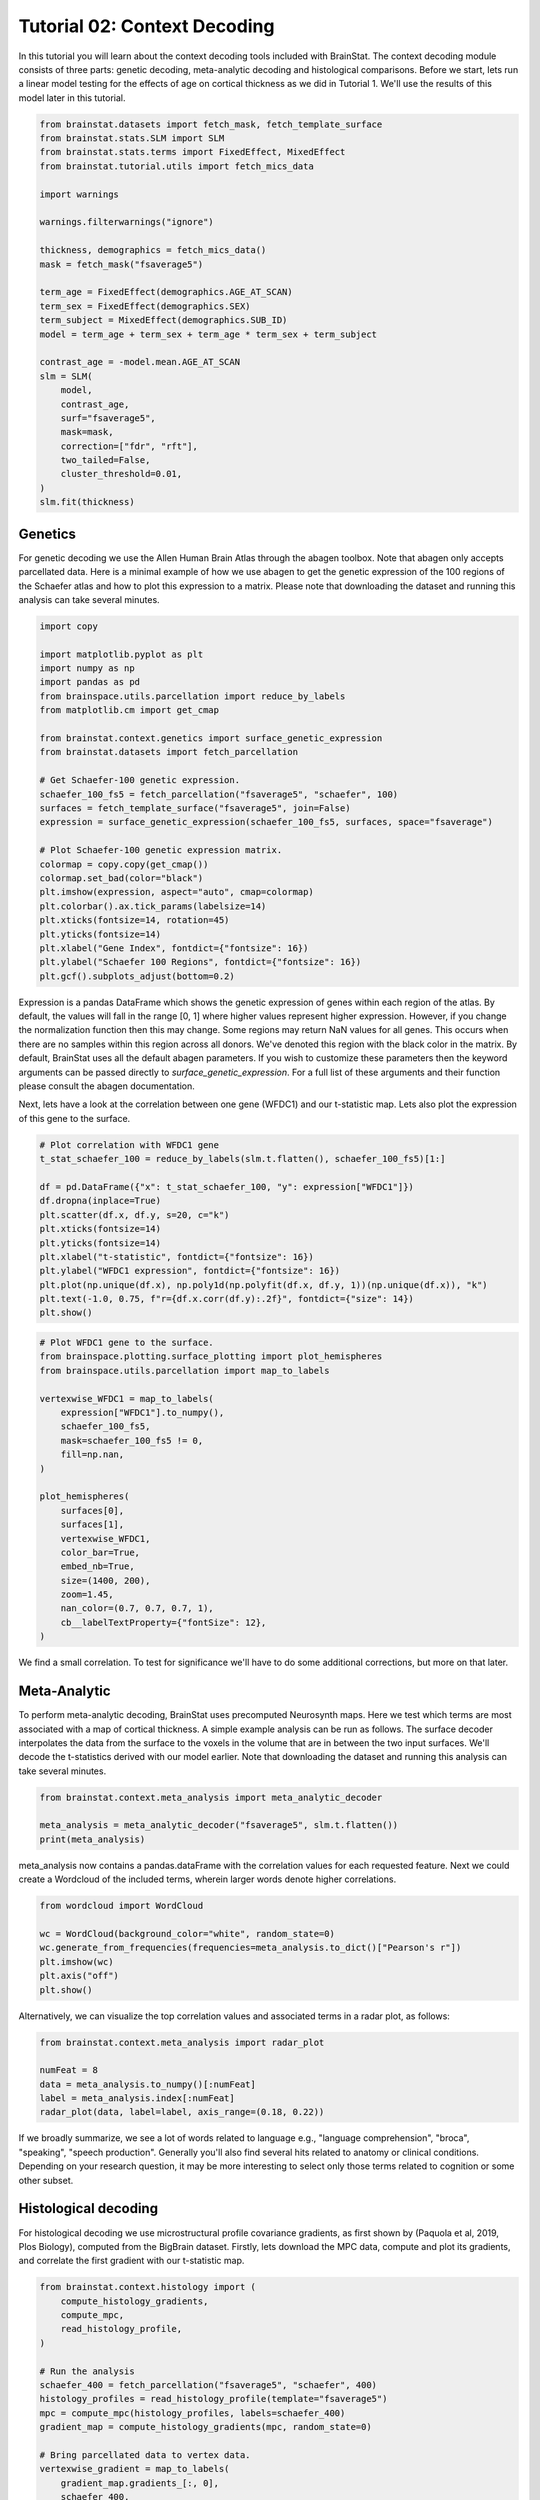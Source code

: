 .. only:: html

    .. note::
        :class: sphx-glr-download-link-note

        Click :ref:`here <sphx_glr_download_python_generated_tutorials_plot_tutorial_02_context.py>`     to download the full example code
    .. rst-class:: sphx-glr-example-title

    .. _sphx_glr_python_generated_tutorials_plot_tutorial_02_context.py:


Tutorial 02: Context Decoding
=========================================

In this tutorial you will learn about the context decoding tools included with
BrainStat. The context decoding module consists of three parts: genetic
decoding, meta-analytic decoding and histological comparisons. Before we start,
lets run a linear model testing for the effects of age on cortical thickness as
we did in Tutorial 1. We'll use the results of this model later in this
tutorial.


.. code-block:: default


    from brainstat.datasets import fetch_mask, fetch_template_surface
    from brainstat.stats.SLM import SLM
    from brainstat.stats.terms import FixedEffect, MixedEffect
    from brainstat.tutorial.utils import fetch_mics_data

    import warnings

    warnings.filterwarnings("ignore")

    thickness, demographics = fetch_mics_data()
    mask = fetch_mask("fsaverage5")

    term_age = FixedEffect(demographics.AGE_AT_SCAN)
    term_sex = FixedEffect(demographics.SEX)
    term_subject = MixedEffect(demographics.SUB_ID)
    model = term_age + term_sex + term_age * term_sex + term_subject

    contrast_age = -model.mean.AGE_AT_SCAN
    slm = SLM(
        model,
        contrast_age,
        surf="fsaverage5",
        mask=mask,
        correction=["fdr", "rft"],
        two_tailed=False,
        cluster_threshold=0.01,
    )
    slm.fit(thickness)








Genetics
--------

For genetic decoding we use the Allen Human Brain Atlas through the abagen
toolbox. Note that abagen only accepts parcellated data. Here is a minimal
example of how we use abagen to get the genetic expression of the 100 regions
of the Schaefer atlas and how to plot this expression to a matrix. Please note
that downloading the dataset and running this analysis can take several
minutes.


.. code-block:: default


    import copy

    import matplotlib.pyplot as plt
    import numpy as np
    import pandas as pd
    from brainspace.utils.parcellation import reduce_by_labels
    from matplotlib.cm import get_cmap

    from brainstat.context.genetics import surface_genetic_expression
    from brainstat.datasets import fetch_parcellation

    # Get Schaefer-100 genetic expression.
    schaefer_100_fs5 = fetch_parcellation("fsaverage5", "schaefer", 100)
    surfaces = fetch_template_surface("fsaverage5", join=False)
    expression = surface_genetic_expression(schaefer_100_fs5, surfaces, space="fsaverage")

    # Plot Schaefer-100 genetic expression matrix.
    colormap = copy.copy(get_cmap())
    colormap.set_bad(color="black")
    plt.imshow(expression, aspect="auto", cmap=colormap)
    plt.colorbar().ax.tick_params(labelsize=14)
    plt.xticks(fontsize=14, rotation=45)
    plt.yticks(fontsize=14)
    plt.xlabel("Gene Index", fontdict={"fontsize": 16})
    plt.ylabel("Schaefer 100 Regions", fontdict={"fontsize": 16})
    plt.gcf().subplots_adjust(bottom=0.2)




.. image:: /python/generated_tutorials/images/sphx_glr_plot_tutorial_02_context_001.png
    :alt: plot tutorial 02 context
    :class: sphx-glr-single-img





Expression is a pandas DataFrame which shows the genetic expression of genes
within each region of the atlas. By default, the values will fall in the range
[0, 1] where higher values represent higher expression. However, if you change
the normalization function then this may change. Some regions may return NaN
values for all genes. This occurs when there are no samples within this
region across all donors. We've denoted this region with the black color in the
matrix. By default, BrainStat uses all the default abagen parameters. If you wish to
customize these parameters then the keyword arguments can be passed directly
to `surface_genetic_expression`. For a full list of these arguments and their
function please consult the abagen documentation.

Next, lets have a look at the correlation between one gene (WFDC1) and our
t-statistic map. Lets also plot the expression of this gene to the surface.


.. code-block:: default


    # Plot correlation with WFDC1 gene
    t_stat_schaefer_100 = reduce_by_labels(slm.t.flatten(), schaefer_100_fs5)[1:]

    df = pd.DataFrame({"x": t_stat_schaefer_100, "y": expression["WFDC1"]})
    df.dropna(inplace=True)
    plt.scatter(df.x, df.y, s=20, c="k")
    plt.xticks(fontsize=14)
    plt.yticks(fontsize=14)
    plt.xlabel("t-statistic", fontdict={"fontsize": 16})
    plt.ylabel("WFDC1 expression", fontdict={"fontsize": 16})
    plt.plot(np.unique(df.x), np.poly1d(np.polyfit(df.x, df.y, 1))(np.unique(df.x)), "k")
    plt.text(-1.0, 0.75, f"r={df.x.corr(df.y):.2f}", fontdict={"size": 14})
    plt.show()




.. image:: /python/generated_tutorials/images/sphx_glr_plot_tutorial_02_context_002.png
    :alt: plot tutorial 02 context
    :class: sphx-glr-single-img






.. code-block:: default


    # Plot WFDC1 gene to the surface.
    from brainspace.plotting.surface_plotting import plot_hemispheres
    from brainspace.utils.parcellation import map_to_labels

    vertexwise_WFDC1 = map_to_labels(
        expression["WFDC1"].to_numpy(),
        schaefer_100_fs5,
        mask=schaefer_100_fs5 != 0,
        fill=np.nan,
    )

    plot_hemispheres(
        surfaces[0],
        surfaces[1],
        vertexwise_WFDC1,
        color_bar=True,
        embed_nb=True,
        size=(1400, 200),
        zoom=1.45,
        nan_color=(0.7, 0.7, 0.7, 1),
        cb__labelTextProperty={"fontSize": 12},
    )




.. image:: /python/generated_tutorials/images/sphx_glr_plot_tutorial_02_context_003.png
    :alt: plot tutorial 02 context
    :class: sphx-glr-single-img


.. rst-class:: sphx-glr-script-out

 Out:

 .. code-block:: none


    <IPython.core.display.Image object>



We find a small correlation. To test for significance we'll have
to do some additional corrections, but more on that later.

Meta-Analytic
-------------
To perform meta-analytic decoding, BrainStat uses precomputed Neurosynth maps.
Here we test which terms are most associated with a map of cortical thickness.
A simple example analysis can be run as follows. The surface decoder
interpolates the data from the surface to the voxels in the volume that are in
between the two input surfaces. We'll decode the t-statistics derived with our model
earlier. Note that downloading the dataset and running this analysis can take several minutes.


.. code-block:: default


    from brainstat.context.meta_analysis import meta_analytic_decoder

    meta_analysis = meta_analytic_decoder("fsaverage5", slm.t.flatten())
    print(meta_analysis)





.. rst-class:: sphx-glr-script-out

 Out:

 .. code-block:: none

                        Pearson's r
    nucleus accumbens      0.207419
    accumbens              0.207216
    dorsal anterior        0.200371
    dacc                   0.196472
    ventral striatum       0.194027
    ...                         ...
    selectivity           -0.225783
    object recognition    -0.231140
    v1                    -0.232876
    lateral occipital     -0.233367
    sighted               -0.250493

    [3228 rows x 1 columns]




meta_analysis now contains a pandas.dataFrame with the correlation values for
each requested feature. Next we could create a Wordcloud of the included terms,
wherein larger words denote higher correlations.


.. code-block:: default

    from wordcloud import WordCloud

    wc = WordCloud(background_color="white", random_state=0)
    wc.generate_from_frequencies(frequencies=meta_analysis.to_dict()["Pearson's r"])
    plt.imshow(wc)
    plt.axis("off")
    plt.show()




.. image:: /python/generated_tutorials/images/sphx_glr_plot_tutorial_02_context_004.png
    :alt: plot tutorial 02 context
    :class: sphx-glr-single-img





Alternatively, we can visualize the top correlation values and associated terms
in a radar plot, as follows:


.. code-block:: default

    from brainstat.context.meta_analysis import radar_plot

    numFeat = 8
    data = meta_analysis.to_numpy()[:numFeat]
    label = meta_analysis.index[:numFeat]
    radar_plot(data, label=label, axis_range=(0.18, 0.22))




.. image:: /python/generated_tutorials/images/sphx_glr_plot_tutorial_02_context_005.png
    :alt: plot tutorial 02 context
    :class: sphx-glr-single-img



.. only:: builder_html

    .. raw:: html

        <div>
        <style scoped>
            .dataframe tbody tr th:only-of-type {
                vertical-align: middle;
            }

            .dataframe tbody tr th {
                vertical-align: top;
            }

            .dataframe thead th {
                text-align: right;
            }
        </style>
        <table border="1" class="dataframe">
          <thead>
            <tr style="text-align: right;">
              <th></th>
              <th>nucleus accumbens</th>
              <th>accumbens</th>
              <th>dorsal anterior</th>
              <th>dacc</th>
              <th>ventral striatum</th>
              <th>risk taking</th>
              <th>cortex acc</th>
              <th>gambling</th>
            </tr>
          </thead>
          <tbody>
            <tr>
              <th>0</th>
              <td>0.207419</td>
              <td>0.207216</td>
              <td>0.200371</td>
              <td>0.196472</td>
              <td>0.194027</td>
              <td>0.191846</td>
              <td>0.187655</td>
              <td>0.187419</td>
            </tr>
          </tbody>
        </table>
        </div>
        <br />
        <br />

If we broadly summarize, we see a lot of words related to language e.g.,
"language comprehension", "broca", "speaking", "speech production".
Generally you'll also find several hits related to anatomy or clinical conditions.
Depending on your research question, it may be more interesting to
select only those terms related to cognition or some other subset.

Histological decoding
---------------------
For histological decoding we use microstructural profile covariance gradients,
as first shown by (Paquola et al, 2019, Plos Biology), computed from the
BigBrain dataset. Firstly, lets download the MPC data, compute and plot its
gradients, and correlate the first gradient with our t-statistic map.


.. code-block:: default


    from brainstat.context.histology import (
        compute_histology_gradients,
        compute_mpc,
        read_histology_profile,
    )

    # Run the analysis
    schaefer_400 = fetch_parcellation("fsaverage5", "schaefer", 400)
    histology_profiles = read_histology_profile(template="fsaverage5")
    mpc = compute_mpc(histology_profiles, labels=schaefer_400)
    gradient_map = compute_histology_gradients(mpc, random_state=0)

    # Bring parcellated data to vertex data.
    vertexwise_gradient = map_to_labels(
        gradient_map.gradients_[:, 0],
        schaefer_400,
        mask=schaefer_400 != 0,
        fill=np.nan,
    )

    plot_hemispheres(
        surfaces[0],
        surfaces[1],
        vertexwise_gradient,
        embed_nb=True,
        nan_color=(0.7, 0.7, 0.7, 1),
        size=(1400, 200),
        zoom=1.45,
    )




.. image:: /python/generated_tutorials/images/sphx_glr_plot_tutorial_02_context_006.png
    :alt: plot tutorial 02 context
    :class: sphx-glr-single-img


.. rst-class:: sphx-glr-script-out

 Out:

 .. code-block:: none


    <IPython.core.display.Image object>




.. code-block:: default


    # Plot the correlation between the t-stat
    t_stat_schaefer_400 = reduce_by_labels(slm.t.flatten(), schaefer_400)[1:]
    df = pd.DataFrame({"x": t_stat_schaefer_400, "y": gradient_map.gradients_[:, 0]})
    df.dropna(inplace=True)
    plt.scatter(df.x, df.y, s=5, c="k")
    plt.xticks(fontsize=14)
    plt.yticks(fontsize=14)
    plt.xlabel("t-statistic", fontdict={"fontsize": 16})
    plt.ylabel("MPC Gradient 1", fontdict={"fontsize": 16})
    plt.plot(np.unique(df.x), np.poly1d(np.polyfit(df.x, df.y, 1))(np.unique(df.x)), "k")
    plt.text(2.3, 0.1, f"r={df.x.corr(df.y):.2f}", fontdict={"size": 14})
    plt.gcf().subplots_adjust(left=0.15)
    plt.show()




.. image:: /python/generated_tutorials/images/sphx_glr_plot_tutorial_02_context_007.png
    :alt: plot tutorial 02 context
    :class: sphx-glr-single-img





The variable histology_profiles now contains histological profiles sampled at
50 different depths across the cortex, mpc contains the covariance of these
profiles, and gradient_map contains their gradients. We also see that the
correlation between our t-statistic map and these gradients is not very
high. Depending on your use-case, each of the three variables here could be of
interest, but for purposes of this tutorial we'll plot the gradients to the
surface with BrainSpace. For details on what the GradientMaps class
(gradient_map) contains please consult the BrainSpace documentation.


.. code-block:: default


    from brainspace.utils.parcellation import map_to_labels

    surfaces = fetch_template_surface("fsaverage5", join=False)

    # Bring parcellated data to vertex data.
    vertexwise_data = []
    for i in range(0, 2):
        vertexwise_data.append(
            map_to_labels(
                gradient_map.gradients_[:, i],
                schaefer_400,
                mask=schaefer_400 != 0,
                fill=np.nan,
            )
        )

    # Plot to surface.
    plot_hemispheres(
        surfaces[0],
        surfaces[1],
        vertexwise_data,
        embed_nb=True,
        label_text=["Gradient 1", "Gradient 2"],
        color_bar=True,
        size=(1400, 400),
        zoom=1.45,
        nan_color=(0.7, 0.7, 0.7, 1),
        cb__labelTextProperty={"fontSize": 12},
    )




.. image:: /python/generated_tutorials/images/sphx_glr_plot_tutorial_02_context_008.png
    :alt: plot tutorial 02 context
    :class: sphx-glr-single-img


.. rst-class:: sphx-glr-script-out

 Out:

 .. code-block:: none


    <IPython.core.display.Image object>



Note that we no longer use the y-axis regression used in (Paquola et al, 2019,
Plos Biology), as such the first gradient becomes an anterior-posterior
gradient.

Resting-state contextualization
-------------------------------
Lastly, BrainStat provides contextualization using resting-state fMRI markers:
specifically, with the Yeo functional networks (Yeo et al., 2011, Journal of
Neurophysiology), a clustering of resting-state connectivity, and the
functional gradients (Margulies et al., 2016, PNAS), a lower dimensional
manifold of resting-state connectivity.

As an example, lets have a look at the the t-statistic map within the Yeo
networks. We'll plot the Yeo networks as well as a barplot showing the mean
and standard error of the mean within each network.


.. code-block:: default

    from brainstat.datasets import fetch_yeo_networks_metadata

    yeo_networks = fetch_parcellation("fsaverage5", "yeo", 7)
    network_names, yeo_colormap = fetch_yeo_networks_metadata(7)

    plot_hemispheres(
        surfaces[0],
        surfaces[1],
        yeo_networks,
        embed_nb=True,
        cmap="yeo7",
        nan_color=(0.7, 0.7, 0.7, 1),
        size=(1400, 200),
        zoom=1.45,
    )




.. image:: /python/generated_tutorials/images/sphx_glr_plot_tutorial_02_context_009.png
    :alt: plot tutorial 02 context
    :class: sphx-glr-single-img


.. rst-class:: sphx-glr-script-out

 Out:

 .. code-block:: none


    <IPython.core.display.Image object>




.. code-block:: default

    import matplotlib.pyplot as plt
    from scipy.stats import sem

    from brainstat.context.resting import yeo_networks_associations

    yeo_tstat_mean = yeo_networks_associations(slm.t.flatten(), "fsaverage5")
    yeo_tstat_sem = yeo_networks_associations(
        slm.t.flatten(),
        "fsaverage5",
        reduction_operation=lambda x, y: sem(x, nan_policy="omit"),
    )

    plt.bar(
        np.arange(7),
        yeo_tstat_mean[:, 0],
        yerr=yeo_tstat_sem.flatten(),
        color=yeo_colormap,
        error_kw={"elinewidth": 5},
    )
    plt.xticks(np.arange(7), network_names, rotation=90, fontsize=14)
    plt.yticks(fontsize=14)
    plt.ylabel("t-statistic", fontdict={"fontsize": 16})
    plt.gcf().subplots_adjust(left=0.2, bottom=0.5)
    plt.show()




.. image:: /python/generated_tutorials/images/sphx_glr_plot_tutorial_02_context_010.png
    :alt: plot tutorial 02 context
    :class: sphx-glr-single-img





Across all networks, the mean t-statistic appears to be negative, with the
most negative values in the dorsal attnetion and visual networks.

Lastly, lets plot the functional gradients and have a look at their correlation
with our t-map.


.. code-block:: default


    from brainstat.datasets import fetch_gradients

    functional_gradients = fetch_gradients("fsaverage5", "margulies2016")


    plot_hemispheres(
        surfaces[0],
        surfaces[1],
        functional_gradients[:, 0:3].T,
        color_bar=True,
        label_text=["Gradient 1", "Gradient 2", "Gradient 3"],
        embed_nb=True,
        size=(1400, 600),
        zoom=1.45,
        nan_color=(0.7, 0.7, 0.7, 1),
        cb__labelTextProperty={"fontSize": 12},
    )




.. image:: /python/generated_tutorials/images/sphx_glr_plot_tutorial_02_context_011.png
    :alt: plot tutorial 02 context
    :class: sphx-glr-single-img


.. rst-class:: sphx-glr-script-out

 Out:

 .. code-block:: none


    <IPython.core.display.Image object>




.. code-block:: default


    df = pd.DataFrame({"x": slm.t.flatten(), "y": functional_gradients[:, 0]})
    df.dropna(inplace=True)
    plt.scatter(df.x, df.y, s=0.01, c="k")
    plt.xticks(fontsize=14)
    plt.yticks(fontsize=14)
    plt.xlabel("t-statistic", fontdict={"fontsize": 16})
    plt.ylabel("Functional Gradient 1", fontdict={"fontsize": 16})
    plt.plot(np.unique(df.x), np.poly1d(np.polyfit(df.x, df.y, 1))(np.unique(df.x)), "k")
    plt.text(-4.0, 6, f"r={df.x.corr(df.y):.2f}", fontdict={"size": 14})
    plt.gcf().subplots_adjust(left=0.2)
    plt.show()





.. image:: /python/generated_tutorials/images/sphx_glr_plot_tutorial_02_context_012.png
    :alt: plot tutorial 02 context
    :class: sphx-glr-single-img





It seems the correlations are quite low. However, we'll need some more complex
tests to assess statistical significance. There are many ways to compare these
gradients to cortical markers. In general, we recommend using corrections for
spatial autocorrelation which are implemented in BrainSpace. We'll show a
correction with spin test in this tutorial; for other methods and further
details please consult the BrainSpace tutorials.

In a spin test we compare the empirical correlation between the gradient and
the cortical marker to a distribution of correlations derived from data
rotated across the cortical surface. The p-value then depends on the
percentile of the empirical correlation within the permuted distribution.


.. code-block:: default



    from brainspace.null_models import SpinPermutations

    sphere_left, sphere_right = fetch_template_surface(
        "fsaverage5", layer="sphere", join=False
    )
    tstat = slm.t.flatten()
    tstat_left = tstat[: slm.t.size // 2]
    tstat_right = tstat[slm.t.size // 2 :]

    # Run spin test with 1000 permutations.
    n_rep = 1000
    sp = SpinPermutations(n_rep=n_rep, random_state=2021)
    sp.fit(sphere_left, points_rh=sphere_right)
    tstat_rotated = np.hstack(sp.randomize(tstat_left, tstat_right))

    # Compute correlation for empirical and permuted data.
    mask = ~np.isnan(functional_gradients[:, 0]) & ~np.isnan(tstat)
    r_empirical = np.corrcoef(functional_gradients[mask, 0], tstat[mask])[0, 1]
    r_permuted = np.zeros(n_rep)
    for i in range(n_rep):
        mask = ~np.isnan(functional_gradients[:, 0]) & ~np.isnan(tstat_rotated[i, :])
        r_permuted[i] = np.corrcoef(functional_gradients[mask, 0], tstat_rotated[i, mask])[
            1:, 0
        ]

    # Significance depends on whether we do a one-tailed or two-tailed test.
    # If one-tailed it depends on in which direction the test is.
    p_value_right_tailed = np.mean(r_empirical > r_permuted)
    p_value_left_tailed = np.mean(r_empirical < r_permuted)
    p_value_two_tailed = np.minimum(p_value_right_tailed, p_value_left_tailed) * 2
    print(f"Two tailed p-value: {p_value_two_tailed}")

    # Plot the permuted distribution of correlations.
    plt.hist(r_permuted, bins=20, color="c", edgecolor="k", alpha=0.65)
    plt.axvline(r_empirical, color="k", linestyle="dashed", linewidth=1)
    plt.show()




.. image:: /python/generated_tutorials/images/sphx_glr_plot_tutorial_02_context_013.png
    :alt: plot tutorial 02 context
    :class: sphx-glr-single-img


.. rst-class:: sphx-glr-script-out

 Out:

 .. code-block:: none

    Two tailed p-value: 0.094




As we can see from both the p-value as well as the histogram, wherein the
dotted line denotes the empirical correlation, this correlation does not reach
significance.

Decoding without statistics module - mean thickness
---------------------
It is fully possible to also run context decoding on maps that do not per se
come from the statistics module of brainstat. In example below, we decode
the mean cortical thickness map of our participants


.. code-block:: default

    meta_analysis = meta_analytic_decoder("fsaverage5", np.mean(thickness, axis=0))
    print(meta_analysis)

    wc = WordCloud(background_color="white", random_state=0)
    wc.generate_from_frequencies(frequencies=meta_analysis.to_dict()["Pearson's r"])
    plt.imshow(wc)
    plt.axis("off")
    plt.show()




.. image:: /python/generated_tutorials/images/sphx_glr_plot_tutorial_02_context_014.png
    :alt: plot tutorial 02 context
    :class: sphx-glr-single-img


.. rst-class:: sphx-glr-script-out

 Out:

 .. code-block:: none

                        Pearson's r
    temporal pole          0.306035
    frontotemporal         0.256265
    anterior temporal      0.245026
    pole                   0.240730
    insular cortex         0.222525
    ...                         ...
    primary visual        -0.214836
    visual field          -0.215422
    early visual          -0.223112
    occipital parietal    -0.228742
    v1                    -0.284811

    [3228 rows x 1 columns]




Decoding without statistics module - decoding nilearn results
---------------------
It is equally possible to run context decoding on maps derived from e.g.
nilearn. In the example below, we decode task-fmri results from nilearn


.. code-block:: default

    from nilearn.datasets import fetch_language_localizer_demo_dataset

    data_dir, _ = fetch_language_localizer_demo_dataset()

    from nilearn.glm.first_level import first_level_from_bids

    task_label = "languagelocalizer"
    _, models_run_imgs, models_events, models_confounds = first_level_from_bids(
        data_dir, task_label, img_filters=[("desc", "preproc")]
    )

    # obtain first level Model objects and arguments
    from nilearn.glm.first_level import first_level_from_bids

    task_label = "languagelocalizer"
    _, models_run_imgs, models_events, models_confounds = first_level_from_bids(
        data_dir, task_label, img_filters=[("desc", "preproc")]
    )

    import os

    json_file = os.path.join(
        data_dir,
        "derivatives",
        "sub-01",
        "func",
        "sub-01_task-languagelocalizer_desc-preproc_bold.json",
    )
    import json

    with open(json_file, "r") as f:
        t_r = json.load(f)["RepetitionTime"]

    # project onto fsaverage
    from nilearn.datasets import fetch_surf_fsaverage

    fsa = fetch_surf_fsaverage(mesh="fsaverage5")

    import numpy as np
    from nilearn import surface
    from nilearn.glm.first_level import make_first_level_design_matrix
    from nilearn.glm.first_level import run_glm
    from nilearn.glm.contrasts import compute_contrast

    z_scores_right = []
    z_scores_left = []
    for (fmri_img, confound, events) in zip(
        models_run_imgs, models_confounds, models_events
    ):
        texture = surface.vol_to_surf(fmri_img[0], fsa.pial_right)
        n_scans = texture.shape[1]
        frame_times = t_r * (np.arange(n_scans) + 0.5)

        # Create the design matrix
        #
        # We specify an hrf model containing Glover model and its time derivative.
        # The drift model is implicitly a cosine basis with period cutoff 128s.
        design_matrix = make_first_level_design_matrix(
            frame_times,
            events=events[0],
            hrf_model="glover + derivative",
            add_regs=confound[0],
        )

        # Contrast specification
        contrast_values = (design_matrix.columns == "language") * 1.0 - (
            design_matrix.columns == "string"
        )

        # Setup and fit GLM.
        # Note that the output consists in 2 variables: `labels` and `fit`
        # `labels` tags voxels according to noise autocorrelation.
        # `estimates` contains the parameter estimates.
        # We input them for contrast computation.
        labels, estimates = run_glm(texture.T, design_matrix.values)
        contrast = compute_contrast(labels, estimates, contrast_values, contrast_type="t")
        # We present the Z-transform of the t map.
        z_score = contrast.z_score()
        z_scores_right.append(z_score)

        # Do the left hemisphere exactly the same way.
        texture = surface.vol_to_surf(fmri_img, fsa.pial_left)
        labels, estimates = run_glm(texture.T, design_matrix.values)
        contrast = compute_contrast(labels, estimates, contrast_values, contrast_type="t")
        z_scores_left.append(contrast.z_score())

    from scipy.stats import ttest_1samp, norm

    t_left, pval_left = ttest_1samp(np.array(z_scores_left), 0)
    t_right, pval_right = ttest_1samp(np.array(z_scores_right), 0)

    z_val_left = norm.isf(pval_left)
    z_val_right = norm.isf(pval_right)

    # and then do a similar decoding on the z_val vectors
    map = np.concatenate([z_val_left, z_val_right])
    meta_analysis = meta_analytic_decoder("fsaverage5", map)
    print(meta_analysis)

    wc = WordCloud(background_color="white", random_state=0)
    wc.generate_from_frequencies(frequencies=meta_analysis.to_dict()["Pearson's r"])
    plt.imshow(wc)
    plt.axis("off")
    plt.show()





.. image:: /python/generated_tutorials/images/sphx_glr_plot_tutorial_02_context_015.png
    :alt: plot tutorial 02 context
    :class: sphx-glr-single-img


.. rst-class:: sphx-glr-script-out

 Out:

 .. code-block:: none

                       Pearson's r
    lateral parietal      0.080602
    beliefs               0.073906
    self referential      0.073376
    mind tom              0.070317
    thoughts              0.069109
    ...                        ...
    ipsilateral          -0.147033
    image                -0.147979
    primary secondary    -0.148536
    primary              -0.150825
    vermis               -0.159230

    [3228 rows x 1 columns]




That concludes the tutorials of BrainStat. If anything is unclear, or if you
think you've found a bug, please post it to the Issues page of our Github.

Happy BrainStating!


.. rst-class:: sphx-glr-timing

   **Total running time of the script:** ( 7 minutes  57.339 seconds)


.. _sphx_glr_download_python_generated_tutorials_plot_tutorial_02_context.py:


.. only :: html

 .. container:: sphx-glr-footer
    :class: sphx-glr-footer-example



  .. container:: sphx-glr-download sphx-glr-download-python

     :download:`Download Python source code: plot_tutorial_02_context.py <plot_tutorial_02_context.py>`



  .. container:: sphx-glr-download sphx-glr-download-jupyter

     :download:`Download Jupyter notebook: plot_tutorial_02_context.ipynb <plot_tutorial_02_context.ipynb>`


.. only:: html

 .. rst-class:: sphx-glr-signature

    `Gallery generated by Sphinx-Gallery <https://sphinx-gallery.github.io>`_
